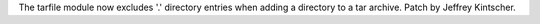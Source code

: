 The tarfile module now excludes '.' directory entries when adding
a directory to a tar archive.  Patch by Jeffrey Kintscher.

